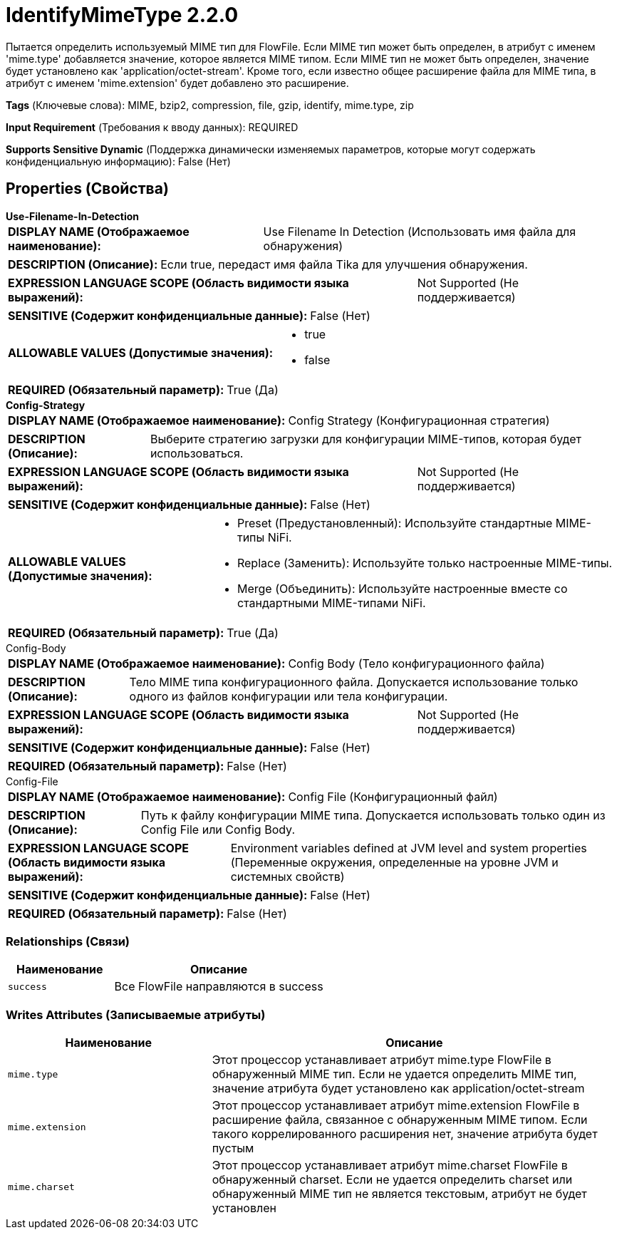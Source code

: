 = IdentifyMimeType 2.2.0

Пытается определить используемый MIME тип для FlowFile. Если MIME тип может быть определен, в атрибут с именем 'mime.type' добавляется значение, которое является MIME типом. Если MIME тип не может быть определен, значение будет установлено как 'application/octet-stream'. Кроме того, если известно общее расширение файла для MIME типа, в атрибут с именем 'mime.extension' будет добавлено это расширение.

[horizontal]
*Tags* (Ключевые слова):
MIME, bzip2, compression, file, gzip, identify, mime.type, zip
[horizontal]
*Input Requirement* (Требования к вводу данных):
REQUIRED
[horizontal]
*Supports Sensitive Dynamic* (Поддержка динамически изменяемых параметров, которые могут содержать конфиденциальную информацию):
 False (Нет) 



== Properties (Свойства)


.*Use-Filename-In-Detection*
************************************************
[horizontal]
*DISPLAY NAME (Отображаемое наименование):*:: Use Filename In Detection (Использовать имя файла для обнаружения)

[horizontal]
*DESCRIPTION (Описание):*:: Если true, передаст имя файла Tika для улучшения обнаружения.


[horizontal]
*EXPRESSION LANGUAGE SCOPE (Область видимости языка выражений):*:: Not Supported (Не поддерживается)
[horizontal]
*SENSITIVE (Содержит конфиденциальные данные):*::  False (Нет) 

[horizontal]
*ALLOWABLE VALUES (Допустимые значения):*::

* true

* false


[horizontal]
*REQUIRED (Обязательный параметр):*::  True (Да) 
************************************************
.*Config-Strategy*
************************************************
[horizontal]
*DISPLAY NAME (Отображаемое наименование):*:: Config Strategy (Конфигурационная стратегия)

[horizontal]
*DESCRIPTION (Описание):*:: Выберите стратегию загрузки для конфигурации MIME-типов, которая будет использоваться.


[horizontal]
*EXPRESSION LANGUAGE SCOPE (Область видимости языка выражений):*:: Not Supported (Не поддерживается)
[horizontal]
*SENSITIVE (Содержит конфиденциальные данные):*::  False (Нет) 

[horizontal]
*ALLOWABLE VALUES (Допустимые значения):*::

* Preset (Предустановленный): Используйте стандартные MIME-типы NiFi. 

* Replace (Заменить): Используйте только настроенные MIME-типы. 

* Merge (Объединить): Используйте настроенные вместе со стандартными MIME-типами NiFi. 


[horizontal]
*REQUIRED (Обязательный параметр):*::  True (Да) 
************************************************
.Config-Body
************************************************
[horizontal]
*DISPLAY NAME (Отображаемое наименование):*:: Config Body (Тело конфигурационного файла)

[horizontal]
*DESCRIPTION (Описание):*:: Тело MIME типа конфигурационного файла. Допускается использование только одного из файлов конфигурации или тела конфигурации.


[horizontal]
*EXPRESSION LANGUAGE SCOPE (Область видимости языка выражений):*:: Not Supported (Не поддерживается)
[horizontal]
*SENSITIVE (Содержит конфиденциальные данные):*::  False (Нет) 

[horizontal]
*REQUIRED (Обязательный параметр):*::  False (Нет) 
************************************************
.Config-File
************************************************
[horizontal]
*DISPLAY NAME (Отображаемое наименование):*:: Config File (Конфигурационный файл)

[horizontal]
*DESCRIPTION (Описание):*:: Путь к файлу конфигурации MIME типа. Допускается использовать только один из Config File или Config Body.


[horizontal]
*EXPRESSION LANGUAGE SCOPE (Область видимости языка выражений):*:: Environment variables defined at JVM level and system properties (Переменные окружения, определенные на уровне JVM и системных свойств)
[horizontal]
*SENSITIVE (Содержит конфиденциальные данные):*::  False (Нет) 

[horizontal]
*REQUIRED (Обязательный параметр):*::  False (Нет) 
************************************************










=== Relationships (Связи)

[cols="1a,2a",options="header",]
|===
|Наименование |Описание

|`success`
|Все FlowFile направляются в success

|===





=== Writes Attributes (Записываемые атрибуты)

[cols="1a,2a",options="header",]
|===
|Наименование |Описание

|`mime.type`
|Этот процессор устанавливает атрибут mime.type FlowFile в обнаруженный MIME тип. Если не удается определить MIME тип, значение атрибута будет установлено как application/octet-stream

|`mime.extension`
|Этот процессор устанавливает атрибут mime.extension FlowFile в расширение файла, связанное с обнаруженным MIME типом. Если такого коррелированного расширения нет, значение атрибута будет пустым

|`mime.charset`
|Этот процессор устанавливает атрибут mime.charset FlowFile в обнаруженный charset. Если не удается определить charset или обнаруженный MIME тип не является текстовым, атрибут не будет установлен

|===







